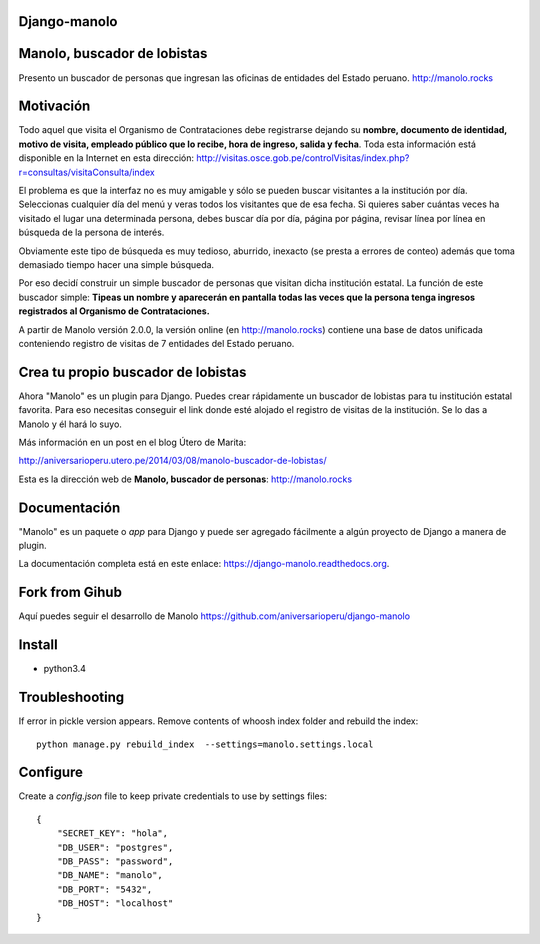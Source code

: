 Django-manolo
=============

|Pypi index| |Build Status| |Dependencies status| |Cover alls| |Download numbers|

Manolo, buscador de lobistas
============================

Presento un buscador de personas que ingresan las oficinas de
entidades del Estado peruano.
http://manolo.rocks

Motivación
==========

Todo aquel que visita el Organismo de Contrataciones debe registrarse
dejando su **nombre, documento de identidad, motivo de visita, empleado
público que lo recibe, hora de ingreso, salida y fecha**. Toda esta
información está disponible en la Internet en esta dirección:
http://visitas.osce.gob.pe/controlVisitas/index.php?r=consultas/visitaConsulta/index

El problema es que la interfaz no es muy amigable y sólo se pueden
buscar visitantes a la institución por día. Seleccionas cualquier día
del menú y veras todos los visitantes que de esa fecha. Si quieres saber
cuántas veces ha visitado el lugar una determinada persona, debes buscar
día por día, página por página, revisar línea por línea en búsqueda de
la persona de interés.

Obviamente este tipo de búsqueda es muy tedioso, aburrido, inexacto (se
presta a errores de conteo) además que toma demasiado tiempo hacer una
simple búsqueda.

Por eso decidí construir un simple buscador de personas que visitan
dicha institución estatal. La función de este buscador simple: **Tipeas
un nombre y aparecerán en pantalla todas las veces que la persona tenga
ingresos registrados al Organismo de Contrataciones.**

A partir de Manolo versión 2.0.0, la versión online (en http://manolo.rocks)
contiene una base de datos unificada conteniendo registro de visitas de 7
entidades del Estado peruano.

Crea tu propio buscador de lobistas
===================================
Ahora "Manolo" es un plugin para Django. Puedes crear rápidamente un
buscador de lobistas para tu institución estatal favorita. Para eso
necesitas conseguir el link donde esté alojado el registro de visitas de la
institución. Se lo das a Manolo y él hará lo suyo.

Más información en un post en el blog Útero de Marita:

http://aniversarioperu.utero.pe/2014/03/08/manolo-buscador-de-lobistas/

Esta es la dirección web de **Manolo, buscador de personas**:
http://manolo.rocks

Documentación
=============

"Manolo" es un paquete o *app* para Django y puede ser agregado
fácilmente a algún proyecto de Django a manera de plugin.

La documentación completa está en este enlace:
https://django-manolo.readthedocs.org.

Fork from Gihub
==================
Aquí puedes seguir el desarrollo de Manolo
https://github.com/aniversarioperu/django-manolo


Install
=======

* python3.4

Troubleshooting
===============
If error in pickle version appears. Remove contents of whoosh index folder and
rebuild the index:

::

    python manage.py rebuild_index  --settings=manolo.settings.local

Configure
=========
Create a `config.json` file to keep private credentials to use by settings
files:

::

    {
        "SECRET_KEY": "hola",
        "DB_USER": "postgres",
        "DB_PASS": "password",
        "DB_NAME": "manolo",
        "DB_PORT": "5432",
        "DB_HOST": "localhost"
    }

.. |Pypi index| image:: https://badge.fury.io/py/django-manolo.svg
   :target: https://badge.fury.io/py/django-manolo
.. |Build Status| image:: https://travis-ci.org/aniversarioperu/django-manolo.png?branch=master
   :target: https://travis-ci.org/aniversarioperu/django-manolo
.. |Cover alls| image:: https://coveralls.io/repos/aniversarioperu/django-manolo/badge.png?branch=master
   :target: https://coveralls.io/r/aniversarioperu/django-manolo?branch=master
.. |Dependencies status| image:: https://gemnasium.com/aniversarioperu/django-manolo.svg
   :target: https://gemnasium.com/aniversarioperu/django-manolo
.. |Download numbers| image:: https://pypip.in/download/django-manolo/badge.svg
   :target: https://crate.io/packages/django-manolo
   :alt: Downloads
